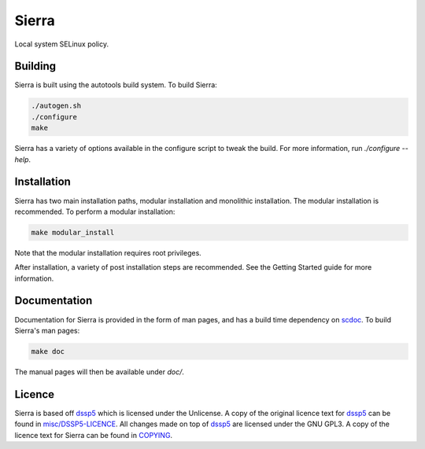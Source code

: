 ======
Sierra
======

Local system SELinux policy.

Building
--------

Sierra is built using the autotools build system. To build Sierra:

.. code-block:: sh

   ./autogen.sh
   ./configure
   make

Sierra has a variety of options available in the configure script to tweak the build. For more information, run `./configure --help`.

Installation
------------

Sierra has two main installation paths, modular installation and monolithic installation. The modular installation is recommended. To perform a modular installation:

.. code-block:: sh

   make modular_install

Note that the modular installation requires root privileges.

After installation, a variety of post installation steps are recommended. See the Getting Started guide for more information.

Documentation
-------------

Documentation for Sierra is provided in the form of man pages, and has a build time dependency on `scdoc <https://git.sr.ht/~sircmpwn/scdoc>`_. To build Sierra's man pages:

.. code-block:: sh

   make doc

The manual pages will then be available under `doc/`.

Licence
-------

Sierra is based off `dssp5 <https://salsa.debian.org/dgrift/dssp5>`_ which is licensed under the Unlicense. A copy of the original licence text for `dssp5 <https://salsa.debian.org/dgrift/dssp5>`_ can be found in `misc/DSSP5-LICENCE <misc/DSSP5-LICENCE>`_. All changes made on top of `dssp5 <https://salsa.debian.org/dgrift/dssp5>`_ are licensed under the GNU GPL3. A copy of the licence text for Sierra can be found in `COPYING <COPYING>`_.
